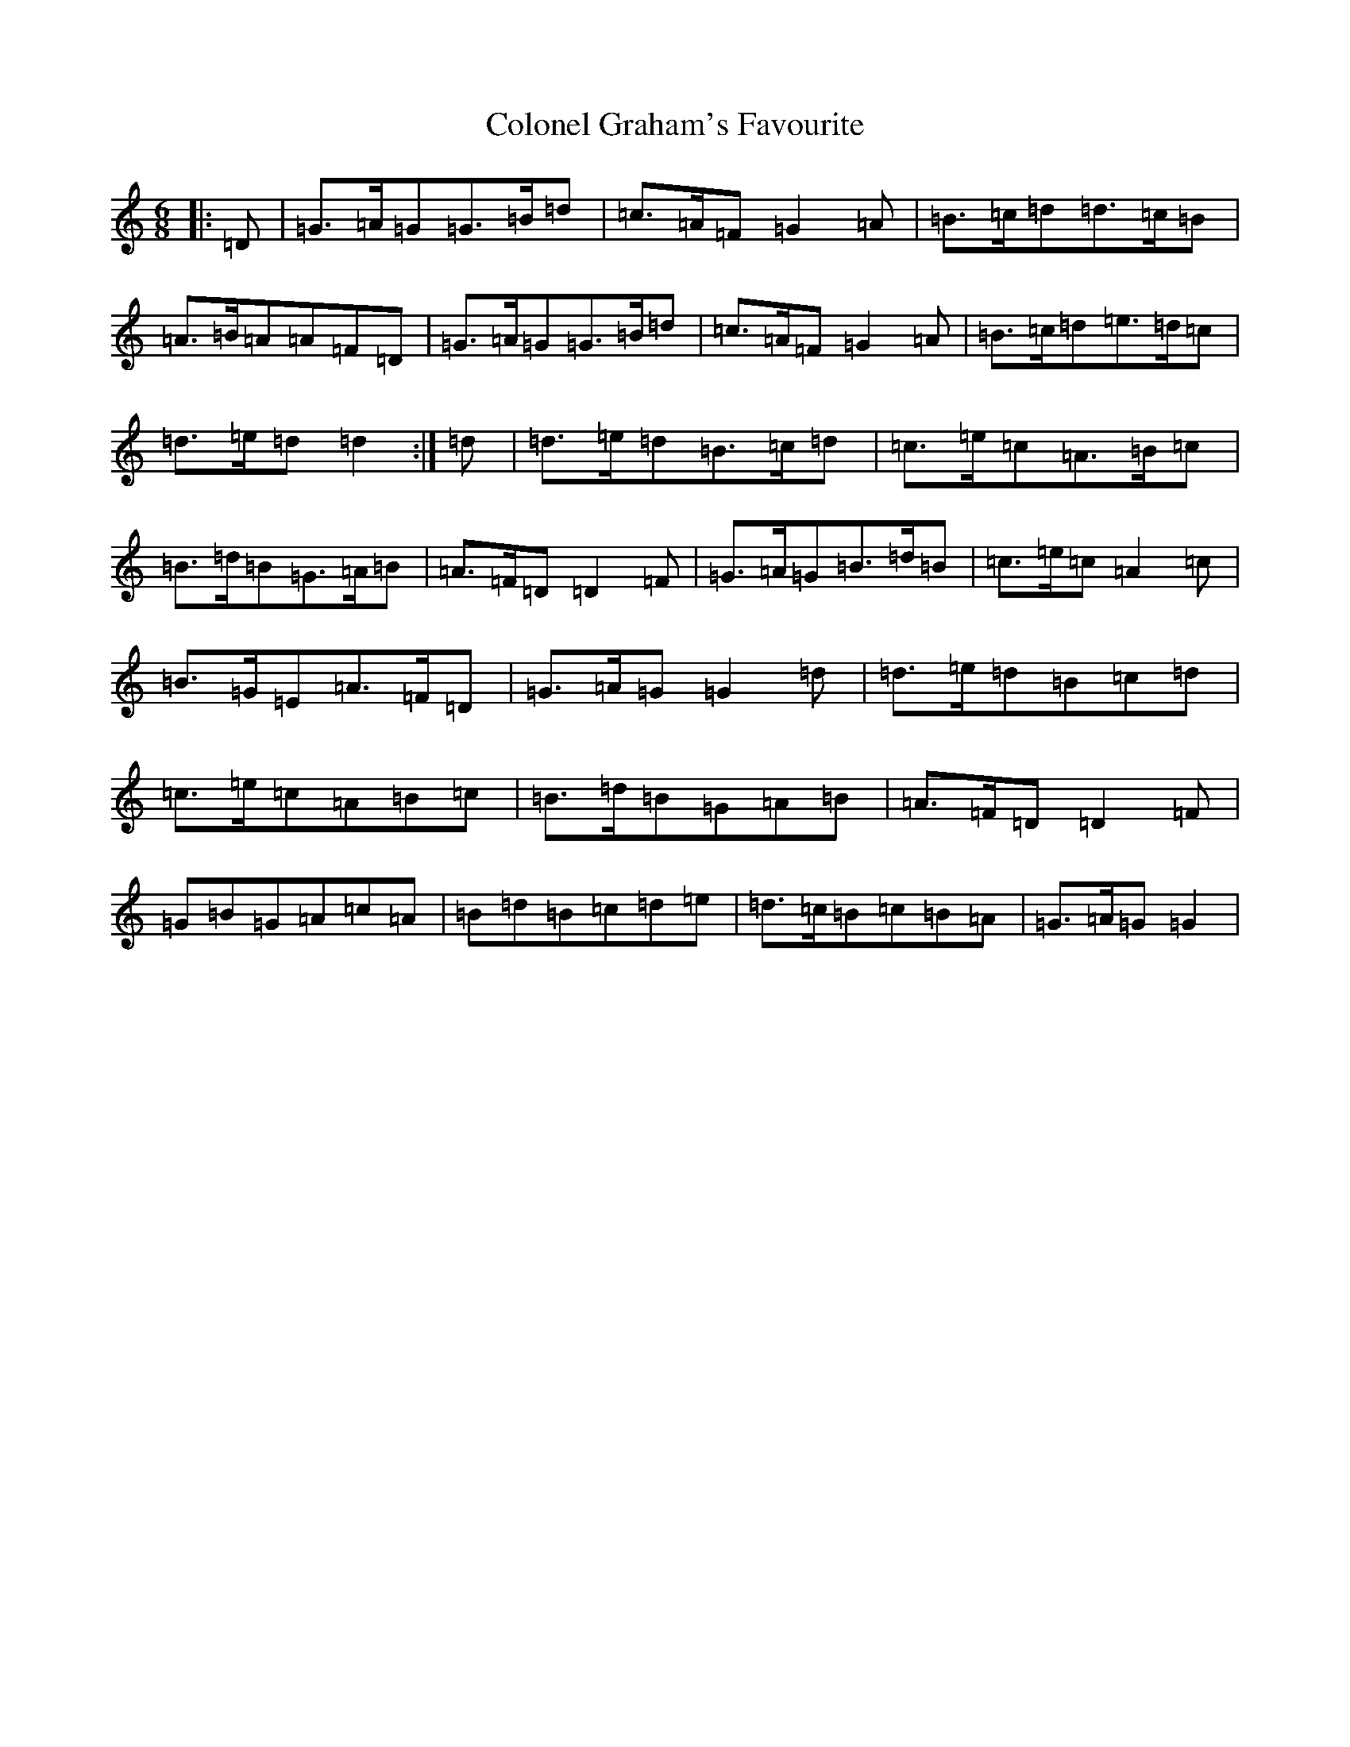X: 3976
T: Colonel Graham's Favourite
S: https://thesession.org/tunes/6810#setting6810
R: jig
M:6/8
L:1/8
K: C Major
|:=D|=G>=A=G=G>=B=d|=c>=A=F=G2=A|=B>=c=d=d>=c=B|=A>=B=A=A=F=D|=G>=A=G=G>=B=d|=c>=A=F=G2=A|=B>=c=d=e>=d=c|=d>=e=d=d2:|=d|=d>=e=d=B>=c=d|=c>=e=c=A>=B=c|=B>=d=B=G>=A=B|=A>=F=D=D2=F|=G>=A=G=B>=d=B|=c>=e=c=A2=c|=B>=G=E=A>=F=D|=G>=A=G=G2=d|=d>=e=d=B=c=d|=c>=e=c=A=B=c|=B>=d=B=G=A=B|=A>=F=D=D2=F|=G=B=G=A=c=A|=B=d=B=c=d=e|=d>=c=B=c=B=A|=G>=A=G=G2|